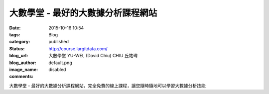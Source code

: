 大數學堂 - 最好的大數據分析課程網站
#######################################################

:date: 2015-10-16 10:54
:tags:
:category: Blog
:status: published
:blog_url: http://course.largitdata.com/
:blog_author: 大數學堂 YU-WEI, (David Chiu) CHIU 丘祐瑋
:image_name: default.png
:comments: disabled

大數學堂 - 最好的大數據分析課程網站，完全免費的線上課程，讓您隨時隨地可以學習大數據分析技能